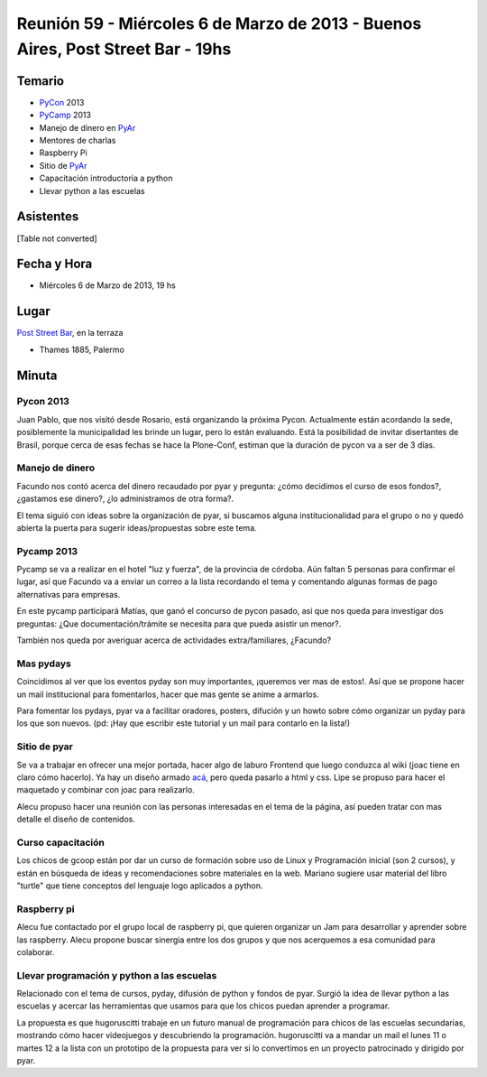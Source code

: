 
Reunión 59  - Miércoles 6 de Marzo de 2013 - Buenos Aires, Post Street Bar - 19hs
=================================================================================

Temario
~~~~~~~

* PyCon_ 2013

* PyCamp_ 2013

* Manejo de dinero en PyAr_

* Mentores de charlas

* Raspberry Pi

* Sitio de PyAr_

* Capacitación introductoria a python

* Llevar python a las escuelas

Asistentes
~~~~~~~~~~

[Table not converted]

Fecha y Hora
~~~~~~~~~~~~

* Miércoles 6 de Marzo de 2013, 19 hs

Lugar
~~~~~

`Post Street Bar`_, en la terraza

* Thames 1885, Palermo

Minuta
~~~~~~

Pycon 2013
::::::::::

Juan Pablo, que nos visitó desde Rosario, está organizando la próxima Pycon. Actualmente están acordando la sede, posiblemente la municipalidad les brinde un lugar, pero lo están evaluando. Está la posibilidad de invitar disertantes de Brasil, porque cerca de esas fechas se hace la Plone-Conf, estiman que la duración de pycon va a ser de 3 días.

Manejo de dinero
::::::::::::::::

Facundo nos contó acerca del dinero recaudado por pyar y pregunta: ¿cómo decidimos el curso de esos fondos?, ¿gastamos ese dinero?, ¿lo administramos de otra forma?.

El tema siguió con ideas sobre la organización de pyar, si buscamos alguna institucionalidad para el grupo o no y quedó abierta la puerta para sugerir ideas/propuestas sobre este tema.

Pycamp 2013
:::::::::::

Pycamp se va a realizar en el hotel "luz y fuerza", de la provincia de córdoba. Aún faltan 5 personas para confirmar el lugar, así que Facundo va a enviar un correo a la lista recordando el tema y comentando algunas formas de pago alternativas para empresas.

En este pycamp participará Matías, que ganó el concurso de pycon pasado, así que nos queda para investigar dos preguntas: ¿Que documentación/trámite se necesita para que pueda asistir un menor?.

También nos queda por averiguar acerca de actividades extra/familiares, ¿Facundo?

Mas pydays
::::::::::

Coincidimos al ver que los eventos pyday son muy importantes, ¡queremos ver mas de estos!. Así que se propone hacer un mail institucional para fomentarlos, hacer que mas gente se anime a armarlos.

Para fomentar los pydays, pyar va a facilitar oradores, posters, difución y un howto sobre cómo organizar un pyday para los que son nuevos. (pd: ¡Hay que escribir este tutorial y un mail para contarlo en la lista!)

Sitio de pyar
:::::::::::::

Se va a trabajar en ofrecer una mejor portada, hacer algo de laburo Frontend que luego conduzca al wiki (joac tiene en claro cómo hacerlo). Ya hay un diseño armado `acá`_, pero queda pasarlo a html y css. Lipe se propuso para hacer el maquetado y combinar con joac para realizarlo.

Alecu propuso hacer una reunión con las personas interesadas en el tema de la página, así pueden tratar con mas detalle el diseño de contenidos.

Curso capacitación
::::::::::::::::::

Los chicos de gcoop están por dar un curso de formación sobre uso de Linux y Programación inicial (son 2 cursos), y están en búsqueda de ideas y recomendaciones sobre materiales en la web. Mariano sugiere usar material del libro "turtle" que tiene conceptos del lenguaje logo aplicados a python.

Raspberry pi
::::::::::::

Alecu fue contactado por el grupo local de raspberry pi, que quieren organizar un Jam para desarrollar y aprender sobre las raspberry. Alecu propone buscar sinergia entre los dos grupos y que nos acerquemos a esa comunidad para colaborar.

Llevar programación y python a las escuelas
:::::::::::::::::::::::::::::::::::::::::::

Relacionado con el tema de cursos, pyday, difusión de python y fondos de pyar. Surgió la idea de llevar python a las escuelas y acercar las herramientas que usamos para que los chicos puedan aprender a programar.

La propuesta es que hugoruscitti trabaje en un futuro manual de programación para chicos de las escuelas secundarias, mostrando cómo hacer videojuegos y descubriendo la programación. hugoruscitti va a mandar un mail el lunes 11 o martes 12 a la lista con un prototipo de la propuesta para ver si lo convertimos en un proyecto patrocinado y dirigido por pyar.

.. ############################################################################

.. _Joac: JoaquinSorianello

.. _Post Street Bar: http://www.poststreetbar.com/

.. _acá: http://python.org.ar/pyar/NuevoSitio


.. _pycon: /pages/pycon
.. _pycamp: /pages/pycamp
.. _pyar: /pages/pyar
